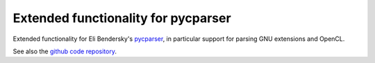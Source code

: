 Extended functionality for pycparser
====================================

.. image:: https://gitlab.tiker.net/inducer/pycparserext/badges/master/pipeline.svg
    :alt: Gitlab Build Status
    :target: https://gitlab.tiker.net/inducer/pycparserext/commits/master
.. image:: https://dev.azure.com/ak-spam/inducer/_apis/build/status/inducer.pycparserext?branchName=master
    :alt: Azure Build Status
    :target: https://dev.azure.com/ak-spam/inducer/_build/latest?definitionId=4&branchName=master
.. image:: https://badge.fury.io/py/pycparserext.png
    :alt: Python Package Index Release Page
    :target: https://pypi.org/project/pycparserext/

Extended functionality for Eli Bendersky's 
`pycparser <http://pypi.python.org/pypi/pycparser>`_,
in particular support for parsing GNU extensions and
OpenCL.

See also the `github code repository <http://github.com/inducer/pycparserext>`_.
